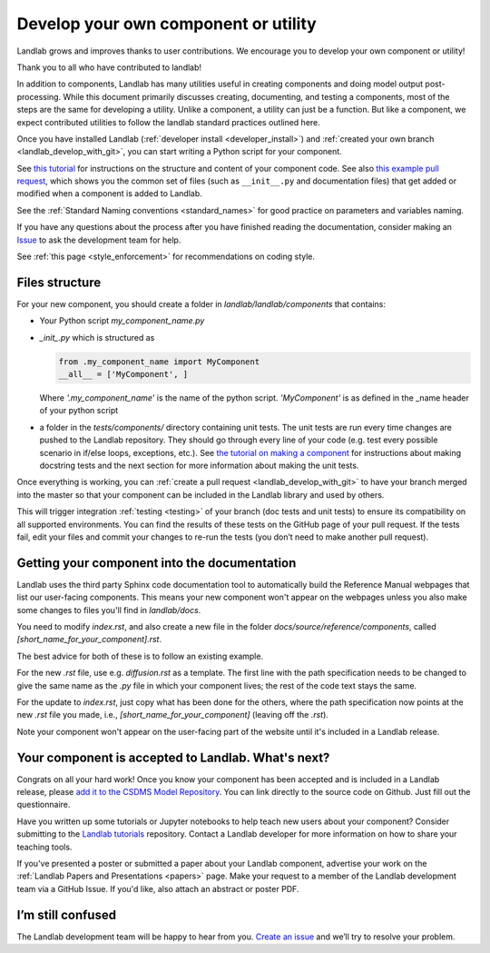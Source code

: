 .. _landlab_component_dev_page:

=====================================
Develop your own component or utility
=====================================

Landlab grows and improves thanks to user contributions. We encourage you to
develop your own component or utility!

Thank you to all who have contributed to landlab!

In addition to components, Landlab has many utilities useful in creating
components and doing model output post-processing. While this document
primarily discusses creating, documenting, and testing a components, most of
the steps are the same for developing a utility. Unlike a component, a utility
can just be a function. But like a component, we expect contributed utilities
to follow the landlab standard practices outlined here.

Once you have installed Landlab (:ref:`developer install <developer_install>`)
and :ref:`created your own branch <landlab_develop_with_git>`, you can start
writing a Python script for your component.

See `this tutorial <https://nbviewer.jupyter.org/github/landlab/tutorials/blob/master/making_components/making_components.ipynb>`_
for instructions on the structure and content of your component code. See also
`this example pull request <https://github.com/landlab/landlab/pull/678>`_, which
shows you the common set of files (such as ``__init__.py`` and documentation
files) that get added or modified when a component is added to Landlab.

See the :ref:`Standard Naming conventions <standard_names>` for good practice
on parameters and variables naming.

If you have any questions about the process after you have finished reading the
documentation, consider making an `Issue <https://github.com/landlab/landlab/issues/new/>`_
to ask the development team for help.

See :ref:`this page <style_enforcement>` for recommendations on coding style.

Files structure
---------------
For your new component, you should create a folder in
`landlab/landlab/components` that contains:

- Your Python script `my_component_name.py`
- `_init_.py` which is structured as

  .. code-block:: python

     from .my_component_name import MyComponent
     __all__ = ['MyComponent', ]

  Where
  `'.my_component_name'` is the name of the python script.
  `'MyComponent'` is as defined in the _name header of your python script

- a folder in the `tests/components/` directory containing unit tests. The unit
  tests are run every time changes are pushed to the Landlab repository. They
  should go through every line of your code (e.g. test every possible scenario in
  if/else loops, exceptions, etc.). See
  `the tutorial on making a component <https://nbviewer.jupyter.org/github/landlab/tutorials/blob/master/making_components/making_components.ipynb>`_
  for instructions about making docstring tests and the next section for more
  information about making the unit tests.

Once everything is working, you can :ref:`create a pull request <landlab_develop_with_git>`
to have your branch merged into the master so that your component can be
included in the Landlab library and used by others.

This will trigger integration :ref:`testing <testing>` of your branch (doc
tests and unit tests) to ensure its compatibility on all supported
environments. You can find the results of these tests on the GitHub page of
your pull request. If the tests fail, edit your files and commit your changes
to re-run the tests (you don’t need to make another pull request).



Getting your component into the documentation
---------------------------------------------
Landlab uses the third party Sphinx code documentation tool to automatically
build the Reference Manual webpages that list our user-facing components. This
means your new component won't appear on the webpages unless you also make
some changes to files you'll find in `landlab/docs`.

You need to modify `index.rst`, and also create a new file in the folder
`docs/source/reference/components`, called `[short_name_for_your_component].rst`.

The best advice for both of these is to follow an existing example.

For the new `.rst` file, use e.g. `diffusion.rst` as a template. The first line
with the path specification needs to be changed to give the same name as the
`.py` file in which your component lives; the rest of the code text stays the
same.

For the update to `index.rst`, just copy what has been done for the others,
where the path specification now points at the new `.rst` file you made, i.e.,
`[short_name_for_your_component]` (leaving off the `.rst`).

Note your component won't appear on the user-facing part of the website until
it's included in a Landlab release.

Your component is accepted to Landlab. What's next?
---------------------------------------------------
Congrats on all your hard work! Once you know your component has been accepted
and is included in a Landlab release, please
`add it to the CSDMS Model Repository <http://csdms.colorado.edu/wiki/Contribute_model>`_.
You can link directly to the source code on Github. Just fill out the questionnaire.

Have you written up some tutorials or Jupyter notebooks to help teach new users
about your component? Consider submitting to the
`Landlab tutorials <https://github.com/landlab/tutorials>`_ repository.
Contact a Landlab developer for more information on how to share your teaching
tools.

If you've presented a poster or submitted a paper about your Landlab component,
advertise your work on the :ref:`Landlab Papers and Presentations <papers>`
page. Make your request to a member of the Landlab development team via a
GitHub Issue. If you'd like, also attach an abstract or poster PDF.

I’m still confused
------------------
The Landlab development team will be happy to hear from you.
`Create an issue <https://github.com/landlab/landlab/issues>`_ and we’ll try to
resolve your problem.

